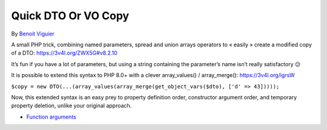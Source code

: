 .. _quick-dto-or-vo-copy:

Quick DTO Or VO Copy
--------------------

	.. meta::
		:description lang=en:
			Quick DTO Or VO Copy: A small PHP trick, combining named parameters, spread and union arrays operators to « easily » create a modified copy of a DTO: https://3v4l.

By `Benoit Viguier <https://phpc.social/@b_viguier>`_

A small PHP trick, combining named parameters, spread and union arrays operators to « easily » create a modified copy of a DTO: https://3v4l.org/ZWX5G#v8.2.10

It’s fun if you have a lot of parameters, but using a string containing the parameter’s name isn’t really satisfactory 😕

It is possible to extend this syntax to PHP 8.0+ with a clever array_values() / array_merge(): https://3v4l.org/igrsW

``$copy = new DTO(...(array_values(array_merge(get_object_vars($dto), ['d' => 43]))));``

Now, this extended syntax is an easy prey to property definition order, constructor argument order, and temporary property deletion, unlike your original approach.

.. image:: ../images/quick-dto.png

* `Function arguments <https://www.php.net/manual/en/functions.arguments.php>`_


